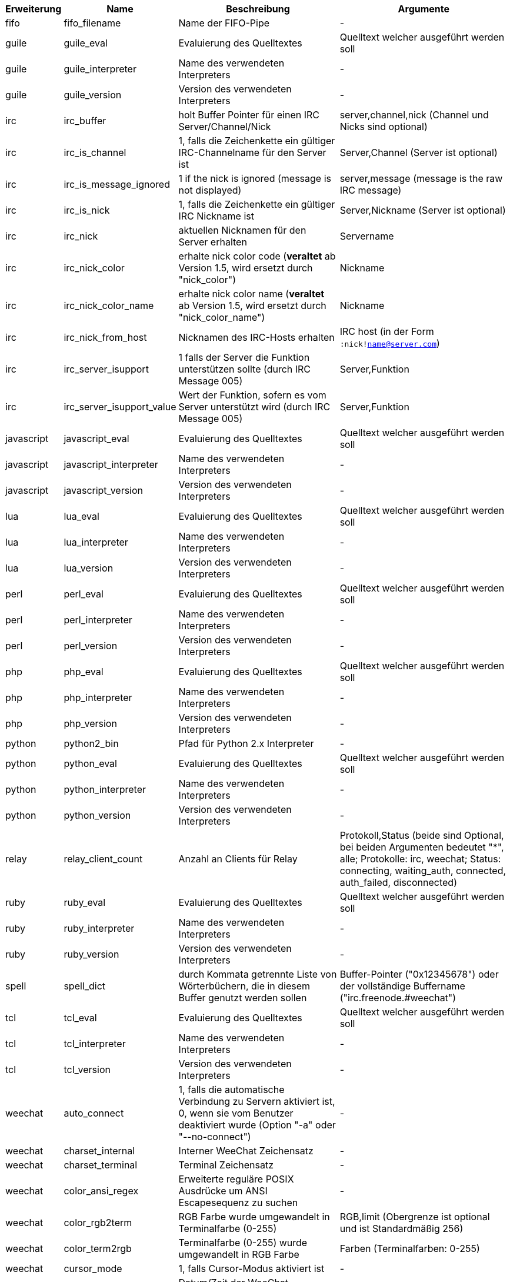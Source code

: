 //
// This file is auto-generated by script docgen.py.
// DO NOT EDIT BY HAND!
//

// tag::infos[]
[width="100%",cols="^1,^2,6,6",options="header"]
|===
| Erweiterung | Name | Beschreibung | Argumente

| fifo | fifo_filename | Name der FIFO-Pipe | -

| guile | guile_eval | Evaluierung des Quelltextes | Quelltext welcher ausgeführt werden soll

| guile | guile_interpreter | Name des verwendeten Interpreters | -

| guile | guile_version | Version des verwendeten Interpreters | -

| irc | irc_buffer | holt Buffer Pointer für einen IRC Server/Channel/Nick | server,channel,nick (Channel und Nicks sind optional)

| irc | irc_is_channel | 1, falls die Zeichenkette ein gültiger IRC-Channelname für den Server ist | Server,Channel (Server ist optional)

| irc | irc_is_message_ignored | 1 if the nick is ignored (message is not displayed) | server,message (message is the raw IRC message)

| irc | irc_is_nick | 1, falls die Zeichenkette ein gültiger IRC Nickname ist | Server,Nickname (Server ist optional)

| irc | irc_nick | aktuellen Nicknamen für den Server erhalten | Servername

| irc | irc_nick_color | erhalte nick color code (*veraltet* ab Version 1.5, wird ersetzt durch "nick_color") | Nickname

| irc | irc_nick_color_name | erhalte nick color name (*veraltet* ab Version 1.5, wird ersetzt durch "nick_color_name") | Nickname

| irc | irc_nick_from_host | Nicknamen des IRC-Hosts erhalten | IRC host (in der Form `:nick!name@server.com`)

| irc | irc_server_isupport | 1 falls der Server die Funktion unterstützen sollte (durch IRC Message 005) | Server,Funktion

| irc | irc_server_isupport_value | Wert der Funktion, sofern es vom Server unterstützt wird (durch IRC Message 005) | Server,Funktion

| javascript | javascript_eval | Evaluierung des Quelltextes | Quelltext welcher ausgeführt werden soll

| javascript | javascript_interpreter | Name des verwendeten Interpreters | -

| javascript | javascript_version | Version des verwendeten Interpreters | -

| lua | lua_eval | Evaluierung des Quelltextes | Quelltext welcher ausgeführt werden soll

| lua | lua_interpreter | Name des verwendeten Interpreters | -

| lua | lua_version | Version des verwendeten Interpreters | -

| perl | perl_eval | Evaluierung des Quelltextes | Quelltext welcher ausgeführt werden soll

| perl | perl_interpreter | Name des verwendeten Interpreters | -

| perl | perl_version | Version des verwendeten Interpreters | -

| php | php_eval | Evaluierung des Quelltextes | Quelltext welcher ausgeführt werden soll

| php | php_interpreter | Name des verwendeten Interpreters | -

| php | php_version | Version des verwendeten Interpreters | -

| python | python2_bin | Pfad für Python 2.x Interpreter | -

| python | python_eval | Evaluierung des Quelltextes | Quelltext welcher ausgeführt werden soll

| python | python_interpreter | Name des verwendeten Interpreters | -

| python | python_version | Version des verwendeten Interpreters | -

| relay | relay_client_count | Anzahl an Clients für Relay | Protokoll,Status (beide sind Optional, bei beiden Argumenten bedeutet "*", alle; Protokolle: irc, weechat; Status: connecting, waiting_auth, connected, auth_failed, disconnected)

| ruby | ruby_eval | Evaluierung des Quelltextes | Quelltext welcher ausgeführt werden soll

| ruby | ruby_interpreter | Name des verwendeten Interpreters | -

| ruby | ruby_version | Version des verwendeten Interpreters | -

| spell | spell_dict | durch Kommata getrennte Liste von Wörterbüchern, die in diesem Buffer genutzt werden sollen | Buffer-Pointer ("0x12345678") oder der vollständige Buffername ("irc.freenode.#weechat")

| tcl | tcl_eval | Evaluierung des Quelltextes | Quelltext welcher ausgeführt werden soll

| tcl | tcl_interpreter | Name des verwendeten Interpreters | -

| tcl | tcl_version | Version des verwendeten Interpreters | -

| weechat | auto_connect | 1, falls die automatische Verbindung zu Servern aktiviert ist, 0, wenn sie vom Benutzer deaktiviert wurde (Option "-a" oder "--no-connect") | -

| weechat | charset_internal | Interner WeeChat Zeichensatz | -

| weechat | charset_terminal | Terminal Zeichensatz | -

| weechat | color_ansi_regex | Erweiterte reguläre POSIX Ausdrücke um ANSI Escapesequenz zu suchen | -

| weechat | color_rgb2term | RGB Farbe wurde umgewandelt in Terminalfarbe (0-255) | RGB,limit (Obergrenze ist optional und ist Standardmäßig 256)

| weechat | color_term2rgb | Terminalfarbe (0-255) wurde umgewandelt in RGB Farbe | Farben (Terminalfarben: 0-255)

| weechat | cursor_mode | 1, falls Cursor-Modus aktiviert ist | -

| weechat | date | Datum/Zeit der WeeChat Kompilierung | -

| weechat | dir_separator | Trennzeichen für Verzeichnis | -

| weechat | filters_enabled | 1, falls Filter aktiviert sind | -

| weechat | inactivity | Inaktivität der Tastatur (Sekunden) | -

| weechat | locale | Spracheinstellung die für die übersetzten Nachrichten verwendet werden soll | -

| weechat | nick_color | zeigt Farbecode des Nick | Nickname;Farben (Farben ist eine optionale Kommata getrennte Liste von Farben die genutzt werden sollen; wenn eine Hintergrundfarbe genutzt werden muss das Format wie folgt aussehen Text:Hintergrund; sind die Farben schon vorhanden, werden die WeeChat Optionen für Nickfarben und erzwungene Nickfarben ignoriert)

| weechat | nick_color_name | zeigt Farbnamen des Nick | Nickname;Farben (Farben ist eine optionale Kommata getrennte Liste von Farben die genutzt werden sollen; wenn eine Hintergrundfarbe genutzt werden muss das Format wie folgt aussehen Text:Hintergrund; sind die Farben schon vorhanden, werden die WeeChat Optionen für Nickfarben und erzwungene Nickfarben ignoriert)

| weechat | pid | WeeChat PID (Prozess-ID) | -

| weechat | term_color_pairs | Anzahl der Farbpaare die durch das Terminal unterstützt werden | -

| weechat | term_colors | Anzahl der Farben die durch das Terminal unterstützt werden | -

| weechat | term_height | Höhe des Terminals | -

| weechat | term_width | Breite des Terminals | -

| weechat | totp_generate | generiert ein Time-based One-Time Passwort (TOTP) | geheime Zeichenkette (in base32), Zeitstempel (optional, standardmäßig aktuelle Zeit), Anzahl an Zeichen (optional, zwischen 4 und 10, standardmäßig 6)

| weechat | totp_validate | validiert ein Time-based One-Time Passwort (TOTP): 1 falls TOTP korrekt ist, ansonsten 0 | geheim (in base32), einmaliges Passwort, Zeitstempel (optional, standardmäßig aktuelle Zeit), Anzahl der zu testenden Passwörtern vorher/nachher (optional, standardmäßig 0)

| weechat | uptime | Laufzeit von WeeChat (Format: "days:hh:mm:ss") | "days" (Anzahl der Tage) oder "seconds" (Anzahl der Sekunden) (optional)

| weechat | version | WeeChat-Version | -

| weechat | version_git | WeeChat Git Version (Ausgabe des Befehls "git describe", ausschließlich für eine Entwicklerversion. Eine stabile Version gibt keine Information zurück) | -

| weechat | version_number | WeeChat-Version (als Zahl) | -

| weechat | weechat_dir | WeeChat Verzeichnis | -

| weechat | weechat_headless | 1, falls WeeChat im Hintergrundmodus ausgeführt wird | -

| weechat | weechat_libdir | WeeChat "lib" Verzeichnis | -

| weechat | weechat_localedir | "lokales" Verzeichnis von WeeChat | -

| weechat | weechat_sharedir | WeeChat "share" Verzeichnis | -

| weechat | weechat_site | WeeChat Seite | -

| weechat | weechat_site_download | Download-Seite von WeeChat | -

| weechat | weechat_upgrading | 1 falls WeeChat ein Upgrade durchführt (Befehl `/upgrade`) | -

|===
// end::infos[]
